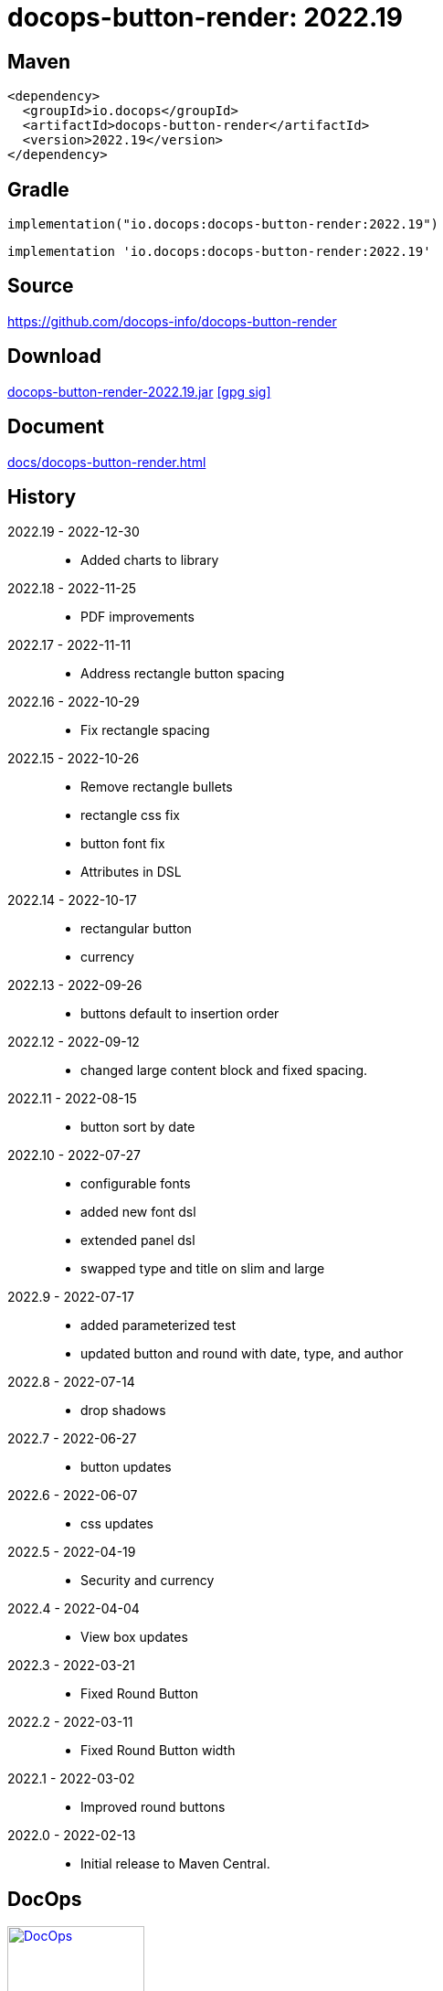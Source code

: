 :doctitle: {artifact}: {major}{minor}{patch}{extension}{build}
:imagesdir: images
:data-uri:
:group: io.docops
:artifact: docops-button-render
:major: 2022
:minor: .19
:patch:
:build:
:extension:
// :extension: -SNAPSHOT

== Maven

[subs="+attributes"]
----
<dependency>
  <groupId>{group}</groupId>
  <artifactId>{artifact}</artifactId>
  <version>{major}{minor}{patch}{extension}{build}</version>
</dependency>
----

== Gradle
[subs="+attributes"]
----
implementation("{group}:{artifact}:{major}{minor}{patch}{extension}{build}")
----
[subs="+attributes"]
----
implementation '{group}:{artifact}:{major}{minor}{patch}{extension}{build}'
----

== Source

link:https://github.com/docops-info/{artifact}[]

== Download

link:https://search.maven.org/remotecontent?filepath=io/docops/{artifact}/{major}{minor}{patch}{extension}{build}/{artifact}-{major}{minor}{patch}{extension}{build}.jar[{artifact}-{major}{minor}{patch}{extension}{build}.jar] [small]#link:https://repo1.maven.org/maven2/io/docops/{artifact}/{major}{minor}{patch}{extension}{build}/{artifact}-{major}{minor}{patch}{extension}{build}.jar.asc[[gpg sig\]]#


== Document

link:docs/{artifact}.html[]

== History

2022.19 - 2022-12-30::
* Added charts to library

2022.18 - 2022-11-25::
* PDF improvements

2022.17 - 2022-11-11::
* Address rectangle button spacing

2022.16 - 2022-10-29::
* Fix rectangle spacing

2022.15 - 2022-10-26::
* Remove rectangle bullets
* rectangle css fix
* button font fix
* Attributes in DSL

2022.14 - 2022-10-17::
* rectangular button
* currency

2022.13 - 2022-09-26::
* buttons default to insertion order

2022.12 - 2022-09-12::
* changed large content block and fixed spacing.

2022.11 - 2022-08-15::
* button sort by date

2022.10 - 2022-07-27::
* configurable fonts
* added new font dsl
* extended panel dsl
* swapped type and title on slim and large

2022.9 - 2022-07-17::
* added parameterized test
* updated button and round with date, type, and author

2022.8 - 2022-07-14::
* drop shadows

2022.7 - 2022-06-27::
* button updates

2022.6 - 2022-06-07::
* css updates

2022.5 - 2022-04-19::
* Security and currency

2022.4 - 2022-04-04::
* View box updates

2022.3 - 2022-03-21::
* Fixed Round Button

2022.2 - 2022-03-11::
* Fixed Round Button width

2022.1 - 2022-03-02::
* Improved round buttons

2022.0 - 2022-02-13::
* Initial release to Maven Central.

== DocOps

image::docops.svg[DocOps,150,150,float="right",link="https://docops.io/"]

Document Operations (DocOps) is a documentation philosophy based on agile software product development. Simply put, DocOps promotes the ideas, that everyone that develops a product should document it from their perspective in small fragments using the tools they use.  Dynamic documents are assembled from the fragments to meet the needs of a given audience.

We are a group of product developers that have been challenged multiple times to unravel the task of large scale, multi-audience documentation.  We are developing a series of tools and services to lower the barriers of DocOps at any scale.  Often leveraging other open source projects from other amazing teams and fantastic engineers, we are developing the best documentation experience we can.

link:https://docops.io/[docops.io]
